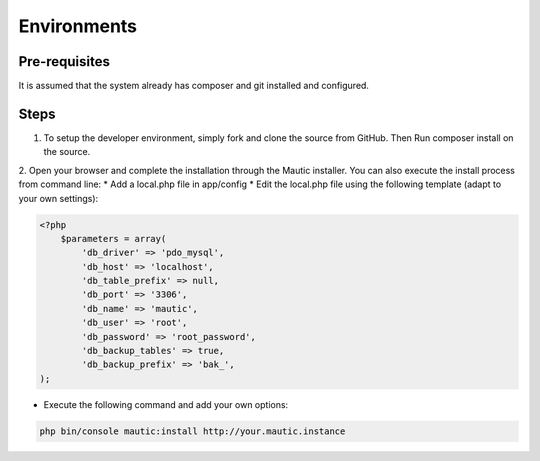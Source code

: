 Environments
#############

Pre-requisites
==================
It is assumed that the system already has composer and git installed and configured.

Steps
==================
1. To setup the developer environment, simply fork and clone the source from GitHub. Then Run composer install on the source.

2. Open your browser and complete the installation through the Mautic installer.
You can also execute the install process from command line: * Add a local.php file in app/config * Edit the local.php file using the following template (adapt to your own settings):

.. code-block:: php

    <?php
        $parameters = array(
            'db_driver' => 'pdo_mysql',
            'db_host' => 'localhost',
            'db_table_prefix' => null,
            'db_port' => '3306',
            'db_name' => 'mautic',
            'db_user' => 'root',
            'db_password' => 'root_password',
            'db_backup_tables' => true,
            'db_backup_prefix' => 'bak_',
    );

* Execute the following command and add your own options:
.. code-block:: bash

    php bin/console mautic:install http://your.mautic.instance